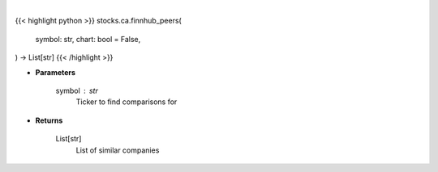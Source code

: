 .. role:: python(code)
    :language: python
    :class: highlight

|

.. raw:: html

    <h3>
    > Getting data
    </h3>

{{< highlight python >}}
stocks.ca.finnhub_peers(
    symbol: str,
    chart: bool = False,
) -> List[str]
{{< /highlight >}}

.. raw:: html

    <p>
    Get similar companies from Finhub
    </p>

* **Parameters**

    symbol : str
        Ticker to find comparisons for

* **Returns**

    List[str]
        List of similar companies
